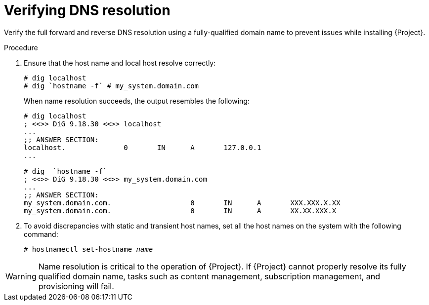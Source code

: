 [id="verifying-dns-resolution_{context}"]
= Verifying DNS resolution

Verify the full forward and reverse DNS resolution using a fully-qualified domain name to prevent issues while installing {Project}.

.Procedure

. Ensure that the host name and local host resolve correctly:
+
[options="nowrap"]
----
# dig localhost
# dig `hostname -f` # my_system.domain.com
----
+
When name resolution succeeds, the output resembles the following:
+
[options="nowrap"]
----
# dig localhost
; <<>> DiG 9.18.30 <<>> localhost
...
;; ANSWER SECTION:
localhost.		0	IN	A	127.0.0.1
...

# dig  `hostname -f`
; <<>> DiG 9.18.30 <<>> my_system.domain.com
...
;; ANSWER SECTION:
my_system.domain.com.			0	IN	A	XXX.XXX.X.XX
my_system.domain.com.			0	IN	A	XX.XX.XXX.X
----

. To avoid discrepancies with static and transient host names, set all the host names on the system with the following command:
+
[options="nowrap" subs="+quotes"]
----
# hostnamectl set-hostname _name_
----

ifdef::satellite[]
For more information, see {RHELDocsBaseURL}9/html-single/configuring_and_managing_networking/index#proc_changing-a-hostname-using-hostnamectl_assembly_changing-a-hostname[Changing a hostname using hostnamectl] in _{RHEL}{nbsp}9 Configuring and managing networking_.
endif::[]

ifndef::foreman-deb[]
[WARNING]
====
Name resolution is critical to the operation of {Project}.
If {Project} cannot properly resolve its fully qualified domain name, tasks such as content management, subscription management, and provisioning will fail.
====
endif::[]

ifdef::foreman-deb[]
[WARNING]
====
Name resolution is critical to the operation of {Project}.
If {Project} cannot
properly resolve its fully qualified domain name, many options fail, such as provisioning.
====
endif::[]
